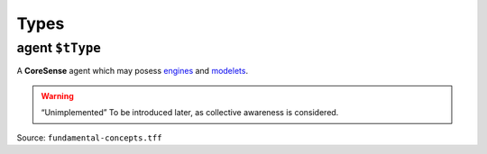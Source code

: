 Types
=====

.. _agent:

**agent** ``$tType``
--------------------

A **CoreSense** agent which may posess `engines <engine.html>`_ and `modelets <modelet.html>`_.

.. warning:: “Unimplemented” To be introduced later, as collective awareness is considered.

Source: ``fundamental-concepts.tff``
